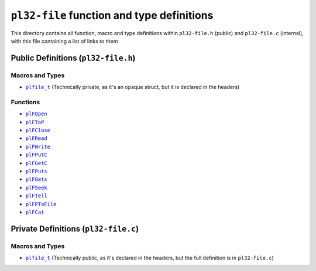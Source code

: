 *********************************************
``pl32-file`` function and type definitions
*********************************************

This directory contains all function, macro and type definitions within
``pl32-file.h`` (public) and ``pl32-file.c`` (internal), with this file
containing a list of links to them

Public Definitions (``pl32-file.h``)
--------------------------------------

Macros and Types
================

* |plfile_t|_ (Technically private, as it's an opaque struct, but it is declared in the headers)

Functions
=========

* |plFOpen|_
* |plFToP|_
* |plFClose|_
* |plFRead|_
* |plFWrite|_
* |plFPutC|_
* |plFGetC|_
* |plFPuts|_
* |plFGets|_
* |plFSeek|_
* |plFTell|_
* |plFPToFile|_
* |plFCat|_

Private Definitions (``pl32-file.c``)
---------------------------------------

Macros and Types
================

* |plfile_t|_ (Technically public, as it's declared in the headers, but the full definition is in ``pl32-file.c``)

.. |plfile_t| replace:: ``plfile_t``
.. |plFOpen| replace:: ``plFOpen``
.. |plFToP| replace:: ``plFToP``
.. |plFClose| replace:: ``plFClose``
.. |plFRead| replace:: ``plFRead``
.. |plFWrite| replace:: ``plFWrite``
.. |plFPutC| replace:: ``plFPutC``
.. |plFGetC| replace:: ``plFGetC``
.. |plFPuts| replace:: ``plFPuts``
.. |plFGets| replace:: ``plFGets``
.. |plFSeek| replace:: ``plFSeek``
.. |plFTell| replace:: ``plFTell``
.. |plFPToFile| replace:: ``plFPToFile``
.. |plFCat| replace:: ``plFCat``

.. _`plfile_t`: plfile.rst
.. _plFOpen: plfopen.rst
.. _plFToP: plmtmemamnt.rst
.. _plFClose: plfclose.rst
.. _plFRead: plfread.rst
.. _plFWrite: plfwrite.rst
.. _plFPutC: plfputc.rst
.. _plFGetC: plfgetc.rst
.. _plFPuts: plfputs.rst
.. _plFGets: plfgets.rst
.. _plFSeek: plfseek.rst
.. _plFTell: plftell.rst
.. _plFPToFile: plfptofile.rst
.. _plFCat: plfcat.rst